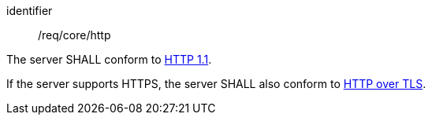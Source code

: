 [[req_core_http]]
[requirement]
====
[%metadata]
identifier:: /req/core/http

The server SHALL conform to <<rfc2616,HTTP 1.1>>.

If the server supports HTTPS, the server SHALL also conform to
<<rfc2818,HTTP over TLS>>.
====
